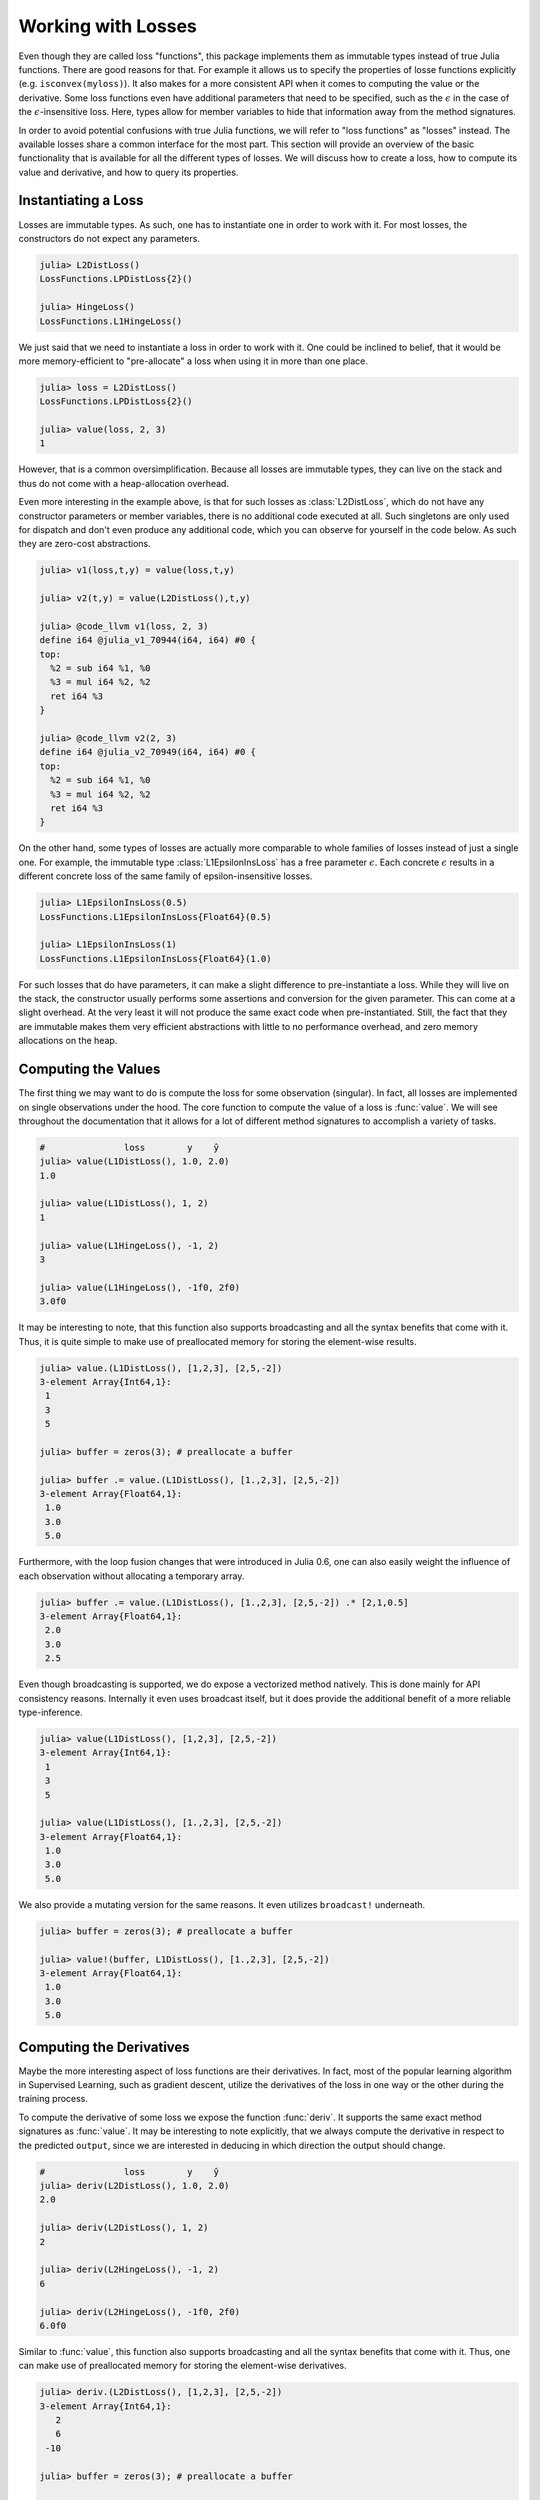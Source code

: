 Working with Losses
=====================

Even though they are called loss "functions", this package
implements them as immutable types instead of true Julia
functions. There are good reasons for that. For example it allows
us to specify the properties of losse functions explicitly (e.g.
``isconvex(myloss)``). It also makes for a more consistent API
when it comes to computing the value or the derivative. Some loss
functions even have additional parameters that need to be
specified, such as the :math:`\epsilon` in the case of the
:math:`\epsilon`-insensitive loss. Here, types allow for member
variables to hide that information away from the method
signatures.

In order to avoid potential confusions with true Julia functions,
we will refer to "loss functions" as "losses" instead. The
available losses share a common interface for the most part. This
section will provide an overview of the basic functionality that
is available for all the different types of losses. We will
discuss how to create a loss, how to compute its value and
derivative, and how to query its properties.

Instantiating a Loss
-----------------------

Losses are immutable types. As such, one has to instantiate one
in order to work with it. For most losses, the constructors do
not expect any parameters.

.. code-block:: jlcon

   julia> L2DistLoss()
   LossFunctions.LPDistLoss{2}()

   julia> HingeLoss()
   LossFunctions.L1HingeLoss()

We just said that we need to instantiate a loss in order to work
with it. One could be inclined to belief, that it would be more
memory-efficient to "pre-allocate" a loss when using it in more
than one place.

.. code-block:: jlcon

   julia> loss = L2DistLoss()
   LossFunctions.LPDistLoss{2}()

   julia> value(loss, 2, 3)
   1

However, that is a common oversimplification. Because all losses
are immutable types, they can live on the stack and thus do not
come with a heap-allocation overhead.

Even more interesting in the example above, is that for such
losses as :class:`L2DistLoss`, which do not have any constructor
parameters or member variables, there is no additional code
executed at all. Such singletons are only used for dispatch and
don't even produce any additional code, which you can observe for
yourself in the code below. As such they are zero-cost
abstractions.

.. code-block:: jlcon

   julia> v1(loss,t,y) = value(loss,t,y)

   julia> v2(t,y) = value(L2DistLoss(),t,y)

   julia> @code_llvm v1(loss, 2, 3)
   define i64 @julia_v1_70944(i64, i64) #0 {
   top:
     %2 = sub i64 %1, %0
     %3 = mul i64 %2, %2
     ret i64 %3
   }

   julia> @code_llvm v2(2, 3)
   define i64 @julia_v2_70949(i64, i64) #0 {
   top:
     %2 = sub i64 %1, %0
     %3 = mul i64 %2, %2
     ret i64 %3
   }

On the other hand, some types of losses are actually more
comparable to whole families of losses instead of just a single
one. For example, the immutable type :class:`L1EpsilonInsLoss`
has a free parameter :math:`\epsilon`. Each concrete
:math:`\epsilon` results in a different concrete loss of the same
family of epsilon-insensitive losses.

.. code-block:: jlcon

   julia> L1EpsilonInsLoss(0.5)
   LossFunctions.L1EpsilonInsLoss{Float64}(0.5)

   julia> L1EpsilonInsLoss(1)
   LossFunctions.L1EpsilonInsLoss{Float64}(1.0)

For such losses that do have parameters, it can make a slight
difference to pre-instantiate a loss. While they will live on the
stack, the constructor usually performs some assertions and
conversion for the given parameter. This can come at a slight
overhead. At the very least it will not produce the same exact
code when pre-instantiated. Still, the fact that they are immutable
makes them very efficient abstractions with little to no
performance overhead, and zero memory allocations on the heap.

Computing the Values
-----------------------

The first thing we may want to do is compute the loss for some
observation (singular). In fact, all losses are implemented on
single observations under the hood. The core function to compute
the value of a loss is :func:`value`. We will see throughout the
documentation that it allows for a lot of different method
signatures to accomplish a variety of tasks.

.. function:: value(loss, target, output) -> Number

   Computes the result for the loss-function denoted by the
   parameter `loss`. Note that `target` and `output` can be of
   different numeric type, in which case promotion is performed
   in the manner appropriate for the given loss.

   Note: This function should always be type-stable. If it isn't,
   you likely found a bug.

   .. math:: L : Y \times \mathbb{R} \rightarrow [0,\infty)

   :param loss: The loss-function :math:`L` we want to compute the
                value with.
   :type loss: :class:`SupervisedLoss`
   :param Number target: The ground truth :math:`y \in Y` of the
                         observation.
   :param Number output: The predicted output :math:`\hat{y} \in
                         \mathbb{R}` for the observation.
   :return: The (non-negative) numeric result of the loss-function
            for the given parameters.

.. code-block:: jlcon

   #               loss        y    ŷ
   julia> value(L1DistLoss(), 1.0, 2.0)
   1.0

   julia> value(L1DistLoss(), 1, 2)
   1

   julia> value(L1HingeLoss(), -1, 2)
   3

   julia> value(L1HingeLoss(), -1f0, 2f0)
   3.0f0

It may be interesting to note, that this function also supports
broadcasting and all the syntax benefits that come with it. Thus,
it is quite simple to make use of preallocated memory for storing
the element-wise results.

.. code-block:: jlcon

   julia> value.(L1DistLoss(), [1,2,3], [2,5,-2])
   3-element Array{Int64,1}:
    1
    3
    5

   julia> buffer = zeros(3); # preallocate a buffer

   julia> buffer .= value.(L1DistLoss(), [1.,2,3], [2,5,-2])
   3-element Array{Float64,1}:
    1.0
    3.0
    5.0

Furthermore, with the loop fusion changes that were introduced in
Julia 0.6, one can also easily weight the influence of each
observation without allocating a temporary array.

.. code-block:: jlcon

   julia> buffer .= value.(L1DistLoss(), [1.,2,3], [2,5,-2]) .* [2,1,0.5]
   3-element Array{Float64,1}:
    2.0
    3.0
    2.5

Even though broadcasting is supported, we do expose a vectorized
method natively. This is done mainly for API consistency reasons.
Internally it even uses broadcast itself, but it does provide the
additional benefit of a more reliable type-inference.

.. function:: value(loss, targets, outputs) -> Array

   Computes the value of the loss function for each index-pair
   in `targets` and `outputs` individually and returns the result
   as an array of the appropriate size.

   In the case that the two parameters are arrays with a
   different number of dimensions, broadcast will be performed.
   Note that the given parameters are expected to have the same
   size in the dimensions they share.

   Note: This function should always be type-stable. If it isn't,
   you likely found a bug.

   :param loss: The loss-function we want to compute the values for.
   :type loss: :class:`SupervisedLoss`
   :param AbstractArray targets: The array of ground truths
                                 :math:`\mathbf{y}`.
   :param AbstractArray outputs: The array of predicted outputs
                                 :math:`\mathbf{\hat{y}}`.
   :return: The element-wise results of the loss function for all
            values in `targets` and `outputs`.

.. code-block:: jlcon

   julia> value(L1DistLoss(), [1,2,3], [2,5,-2])
   3-element Array{Int64,1}:
    1
    3
    5

   julia> value(L1DistLoss(), [1.,2,3], [2,5,-2])
   3-element Array{Float64,1}:
    1.0
    3.0
    5.0

We also provide a mutating version for the same reasons. It
even utilizes ``broadcast!`` underneath.

.. function:: value!(buffer, loss, targets, outputs)

   Computes the value of the loss function for each index-pair in
   `targets` and `outputs` individually, and stores them in the
   preallocated `buffer`, which has to be of the appropriate
   size.

   In the case that the two parameters, `targets` and `outputs`,
   are arrays with a different number of dimensions, broadcast
   will be performed. Note that the given parameters are expected
   to have the same size in the dimensions they share.

   Note: This function should always be type-stable. If it isn't,
   you likely found a bug.

   :param buffer: Array to store the computed values in.
                  Old values will be overwritten and lost.
   :type buffer: `AbstractArray`
   :param loss: The loss-function we want to compute the values for.
   :type loss: :class:`SupervisedLoss`
   :param AbstractArray targets: The array of ground truths
                                 :math:`\mathbf{y}`.
   :param AbstractArray outputs: The array of predicted outputs
                                 :math:`\mathbf{\hat{y}}`.
   :return: `buffer` (for convenience).

.. code-block:: jlcon

   julia> buffer = zeros(3); # preallocate a buffer

   julia> value!(buffer, L1DistLoss(), [1.,2,3], [2,5,-2])
   3-element Array{Float64,1}:
    1.0
    3.0
    5.0



Computing the Derivatives
---------------------------

Maybe the more interesting aspect of loss functions are their
derivatives. In fact, most of the popular learning algorithm in
Supervised Learning, such as gradient descent, utilize the
derivatives of the loss in one way or the other during the
training process.

To compute the derivative of some loss we expose the function
:func:`deriv`. It supports the same exact method signatures as
:func:`value`. It may be interesting to note explicitly, that we
always compute the derivative in respect to the predicted
``output``, since we are interested in deducing in which
direction the output should change.

.. function:: deriv(loss, target, output) -> Number

   Computes the derivative for the loss-function denoted by the
   parameter `loss` in respect to the `output`. Note that
   `target` and `output` can be of different numeric type, in
   which case promotion is performed in the manner appropriate
   for the given loss.

   Note: This function should always be type-stable. If it isn't,
   you likely found a bug.

   :param loss: The loss-function :math:`L` we want to compute the
                derivative with.
   :type loss: :class:`SupervisedLoss`
   :param Number target: The ground truth :math:`y \in Y` of the
                         observation.
   :param Number output: The predicted output :math:`\hat{y} \in
                         \mathbb{R}` for the observation.
   :return: The derivative of the loss-function for the given
            parameters.

.. code-block:: jlcon

   #               loss        y    ŷ
   julia> deriv(L2DistLoss(), 1.0, 2.0)
   2.0

   julia> deriv(L2DistLoss(), 1, 2)
   2

   julia> deriv(L2HingeLoss(), -1, 2)
   6

   julia> deriv(L2HingeLoss(), -1f0, 2f0)
   6.0f0

Similar to :func:`value`, this function also supports
broadcasting and all the syntax benefits that come with it. Thus,
one can make use of preallocated memory for storing the
element-wise derivatives.

.. code-block:: jlcon

   julia> deriv.(L2DistLoss(), [1,2,3], [2,5,-2])
   3-element Array{Int64,1}:
      2
      6
    -10

   julia> buffer = zeros(3); # preallocate a buffer

   julia> buffer .= deriv.(L2DistLoss(), [1.,2,3], [2,5,-2])
   3-element Array{Float64,1}:
      2.0
      6.0
    -10.0

Furthermore, with the loop fusion changes that were introduced in
Julia 0.6, one can also easily weight the influence of each
observation without allocating a temporary array.

.. code-block:: jlcon

   julia> buffer .= deriv.(L2DistLoss(), [1.,2,3], [2,5,-2]) .* [2,1,0.5]
   3-element Array{Float64,1}:
     4.0
     6.0
    -5.0

While broadcast is supported, we do expose a vectorized method
natively. This is done mainly for API consistency reasons.
Internally it even uses broadcast itself, but it does provide the
additional benefit of a more reliable type-inference.

.. function:: deriv(loss, targets, outputs) -> Array

   Computes the derivative of the loss function in respect to the
   output for each index-pair in `targets` and `outputs`
   individually and returns the result as an array of the
   appropriate size.

   In the case that the two parameters are arrays with a
   different number of dimensions, broadcast will be performed.
   Note that the given parameters are expected to have the same
   size in the dimensions they share.

   Note: This function should always be type-stable. If it isn't,
   you likely found a bug.

   :param loss: The loss-function we want to compute the
                derivative for.
   :type loss: :class:`SupervisedLoss`
   :param AbstractArray targets: The array of ground truths
                                 :math:`\mathbf{y}`.
   :param AbstractArray outputs: The array of predicted outputs
                                 :math:`\mathbf{\hat{y}}`.
   :return: The element-wise derivatives of the loss function for
            all elements in `targets` and `outputs`.

.. code-block:: jlcon

   julia> deriv(L2DistLoss(), [1,2,3], [2,5,-2])
   3-element Array{Int64,1}:
      2
      6
    -10

   julia> deriv(L2DistLoss(), [1.,2,3], [2,5,-2])
   3-element Array{Float64,1}:
      2.0
      6.0
    -10.0

We also provide a mutating version for the same reasons. It
even utilizes ``broadcast!`` underneath.

.. function:: deriv!(buffer, loss, targets, outputs)

   Computes the derivatives of the loss function in respect to
   the outputs for each index-pair in `targets` and `outputs`
   individually, and stores them in the preallocated `buffer`,
   which has to be of the appropriate size.

   In the case that the two parameters `targets` and `outputs`
   are arrays with a different number of dimensions, broadcast
   will be performed. Note that the given parameters are
   expected to have the same size in the dimensions they share.

   Note: This function should always be type-stable. If it isn't,
   you likely found a bug.

   :param buffer: Array to store the computed derivatives in.
                  Old values will be overwritten and lost.
   :type buffer: `AbstractArray`
   :param loss: The loss-function we want to compute the
                derivatives for.
   :type loss: :class:`SupervisedLoss`
   :param AbstractArray targets: The array of ground truths
                                 :math:`\mathbf{y}`.
   :param AbstractArray outputs: The array of predicted outputs
                                 :math:`\mathbf{\hat{y}}`.
   :return: `buffer` (for convenience).

.. code-block:: jlcon

   julia> buffer = zeros(3); # preallocate a buffer

   julia> deriv!(buffer, L2DistLoss(), [1.,2,3], [2,5,-2])
   3-element Array{Float64,1}:
      2.0
      6.0
    -10.0

It is also possible to compute the value and derivative at the
same time. For some losses that means less computation overhead.

.. function:: value_deriv(loss, target, output) -> Tuple

   Returns the results of :func:`value` and :func:`deriv` as a
   tuple. In some cases this function can yield better
   performance, because the losses can make use of shared
   variables when computing the results. Note that `target` and
   `output` can be of different numeric type, in which case
   promotion is performed in the manner appropriate for the given
   loss.

   Note: This function should always be type-stable. If it isn't,
   you likely found a bug.

   :param loss: The loss-function we are working with.
   :type loss: :class:`SupervisedLoss`
   :param Number target: The ground truth :math:`y \in Y` of the
                         observation.
   :param Number output: The predicted output :math:`\hat{y} \in
                         \mathbb{R}` for the observation.
   :return: The value and the derivative of the loss-function for
            the given parameters. They are returned as a Tuple in
            which the first element is the value and the second
            element the derivative.

.. code-block:: jlcon

   #                     loss         y    ŷ
   julia> value_deriv(L2DistLoss(), -1.0, 3.0)
   (16.0,8.0)


Function Closures
---------------------

In some circumstances it may be convenient to have the loss function
or its derivative as a proper Julia function. Instead of
exporting special function names for every implemented loss (like
``l2distloss(...)``), we provide the ability to generate a true
function on the fly given some loss.


.. function:: value_fun(loss) -> Function

   Returns a new function that computes the :func:`value` for the
   given `loss`. This new function will support all the signatures
   that :func:`value` does.

   :param Loss loss: The loss we want the function for.

.. code-block:: jlcon

   julia> f = value_fun(L2DistLoss())
   (::_value) (generic function with 1 method)

   julia> f(-1.0, 3.0) # computes the value of L2DistLoss
   16.0

   julia> f.([1.,2], [4,7])
   2-element Array{Float64,1}:
     9.0
    25.0


.. function:: deriv_fun(loss) -> Function

   Returns a new function that computes the :func:`deriv` for the
   given `loss`. This new function will support all the signatures
   that :func:`deriv` does.

   :param Loss loss: The loss we want the derivative-function for.

.. code-block:: julia

   julia> g = deriv_fun(L2DistLoss())
   (::_deriv) (generic function with 1 method)

   julia> g(-1.0, 3.0) # computes the deriv of L2DistLoss
   8.0

   julia> g.([1.,2], [4,7])
   2-element Array{Float64,1}:
     6.0
    10.0


.. function:: deriv2_fun(loss) -> Function

   Returns a new function that computes the :func:`deriv2` (i.e.
   second derivative) for the given `loss`. This new function
   will support all the signatures that :func:`deriv2` does.

   :param Loss loss: The loss we want the second-derivative
                     function for.

.. code-block:: julia

   julia> g2 = deriv2_fun(L2DistLoss())
   (::_deriv2) (generic function with 1 method)

   julia> g2(-1.0, 3.0) # computes the second derivative of L2DistLoss
   2.0

   julia> g2.([1.,2], [4,7])
   2-element Array{Float64,1}:
    2.0
    2.0


.. function:: value_deriv_fun(loss) -> Function

   Returns a new function that computes the :func:`value_deriv`
   for the given `loss`. This new function will support all the
   signatures that :func:`value_deriv` does.

   :param Loss loss: The loss we want the function for.

.. code-block:: julia

   julia> fg = value_deriv_fun(L2DistLoss())
   (::_value_deriv) (generic function with 1 method)

   julia> fg(-1.0, 3.0) # computes the second derivative of L2DistLoss
   (16.0,8.0)


Note, however, that these closures cause quite an overhead when
executed in the global scope. If you want to use them
efficiently, either don't create them in global scope, or make
sure that you pass the closure to some other function before it
is used. This way the compiler will most likely inline it and it
will be a zero cost abstraction.

.. code-block:: jlcon

   julia> f = value_fun(L2DistLoss())
   (::_value) (generic function with 1 method)

   julia> @code_llvm f(-1.0, 3.0)
   define %jl_value_t* @julia__value_70960(%jl_value_t*, %jl_value_t**, i32) #0 {
   top:
     %3 = alloca %jl_value_t**, align 8
     store volatile %jl_value_t** %1, %jl_value_t*** %3, align 8
     %ptls_i8 = call i8* asm "movq %fs:0, $0;\0Aaddq $$-2672, $0", "=r,~{dirflag},~{fpsr},~{flags}"() #2
       [... many more lines of code ...]
     %15 = call %jl_value_t* @jl_f__apply(%jl_value_t* null, %jl_value_t** %5, i32 3)
     %16 = load i64, i64* %11, align 8
     store i64 %16, i64* %9, align 8
     ret %jl_value_t* %15
   }

   julia> foo(t,y) = (f = value_fun(L2DistLoss()); f(t,y))
   foo (generic function with 1 method)

   julia> @code_llvm foo(-1.0, 3.0)
   define double @julia_foo_71242(double, double) #0 {
   top:
     %2 = fsub double %1, %0
     %3 = fmul double %2, %2
     ret double %3
   }


Properties of a Loss
------------------------

In some situations it can be quite useful to assert certain
properties about a loss-function. One such scenario could be when
implementing an algorithm that requires the loss to be strictly
convex or Lipschitz continuous.

This package uses functions to represent individual properties of
a loss. It follows a list of implemented property functions
defined in `LearnBase.jl
<https://github.com/JuliaML/LearnBase.jl>`_.

.. function:: isconvex(loss) -> Bool

.. function:: isstrictlyconvex(loss) -> Bool

.. function:: isstronglyconvex(loss) -> Bool

.. function:: isdifferentiable(loss[, at]) -> Bool

.. function:: istwicedifferentiable(loss[, at]) -> Bool

.. function:: isnemitski(loss) -> Bool

.. function:: islipschitzcont(loss) -> Bool

.. function:: islocallylipschitzcont(loss) -> Bool

.. function:: isclipable(loss) -> Bool

.. function:: ismarginbased(loss) -> Bool

.. function:: isclasscalibrated(loss) -> Bool

.. function:: isdistancebased(loss) -> Bool

.. function:: issymmetric(loss) -> Bool

